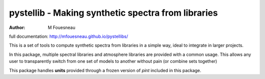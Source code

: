 pystellib - Making synthetic spectra from libraries
===================================================

:author: M Fouesneau

full documentation: http://mfouesneau.github.io/pystellibs/

This is a set of tools to compute synthetic spectra from libraries in a simple
way, ideal to integrate in larger projects.

In this package, multiple spectral libraries and atmosphere libraries are
provided with a common usage. This allows any user to transparently switch from
one set of models to another without pain (or combine sets together)


This package handles **units** provided through a frozen version of `pint`
included in this package.

